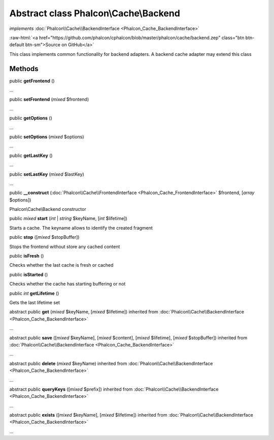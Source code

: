 Abstract class **Phalcon\\Cache\\Backend**
==========================================

*implements* :doc:`Phalcon\\Cache\\BackendInterface <Phalcon_Cache_BackendInterface>`

.. role:: raw-html(raw)
   :format: html

:raw-html:`<a href="https://github.com/phalcon/cphalcon/blob/master/phalcon/cache/backend.zep" class="btn btn-default btn-sm">Source on GitHub</a>`

This class implements common functionality for backend adapters. A backend cache adapter may extend this class


Methods
-------

public  **getFrontend** ()

...


public  **setFrontend** (*mixed* $frontend)

...


public  **getOptions** ()

...


public  **setOptions** (*mixed* $options)

...


public  **getLastKey** ()

...


public  **setLastKey** (*mixed* $lastKey)

...


public  **__construct** (:doc:`Phalcon\\Cache\\FrontendInterface <Phalcon_Cache_FrontendInterface>` $frontend, [*array* $options])

Phalcon\\Cache\\Backend constructor



public *mixed* **start** (*int* | *string* $keyName, [*int* $lifetime])

Starts a cache. The keyname allows to identify the created fragment



public  **stop** ([*mixed* $stopBuffer])

Stops the frontend without store any cached content



public  **isFresh** ()

Checks whether the last cache is fresh or cached



public  **isStarted** ()

Checks whether the cache has starting buffering or not



public *int* **getLifetime** ()

Gets the last lifetime set



abstract public  **get** (*mixed* $keyName, [*mixed* $lifetime]) inherited from :doc:`Phalcon\\Cache\\BackendInterface <Phalcon_Cache_BackendInterface>`

...


abstract public  **save** ([*mixed* $keyName], [*mixed* $content], [*mixed* $lifetime], [*mixed* $stopBuffer]) inherited from :doc:`Phalcon\\Cache\\BackendInterface <Phalcon_Cache_BackendInterface>`

...


abstract public  **delete** (*mixed* $keyName) inherited from :doc:`Phalcon\\Cache\\BackendInterface <Phalcon_Cache_BackendInterface>`

...


abstract public  **queryKeys** ([*mixed* $prefix]) inherited from :doc:`Phalcon\\Cache\\BackendInterface <Phalcon_Cache_BackendInterface>`

...


abstract public  **exists** ([*mixed* $keyName], [*mixed* $lifetime]) inherited from :doc:`Phalcon\\Cache\\BackendInterface <Phalcon_Cache_BackendInterface>`

...


